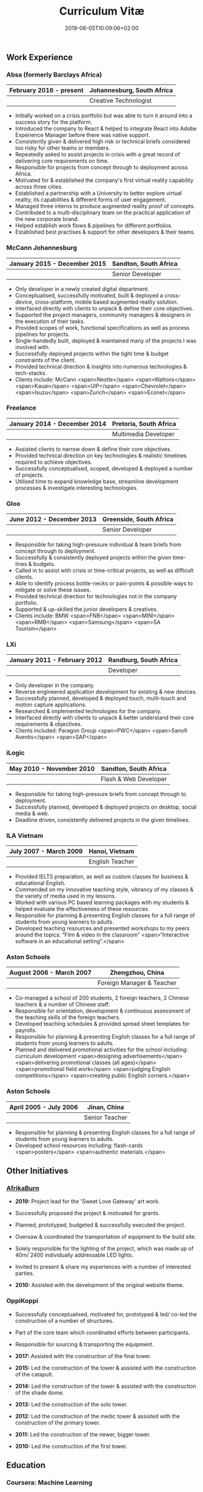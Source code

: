 #+DATE: 2019-06-05T10:09:06+02:00
#+TITLE: Curriculum Vitæ
#+DRAFT: false
#+TYPE: cv

** Work Experience
*** Absa (formerly Barclays Africa)
|-------------------------+----------------------------|
| February 2016 - present | Johannesburg, South Africa |
|-------------------------+----------------------------|
|                         | Creative Technologist      |
|-------------------------+----------------------------|

- Initially worked on a crisis portfolio but was able to turn it around into a success story for the platform.
- Introduced the company to React & helped to integrate React into Adobe Experience Manager before there was native support.
- Consistently given & delivered high risk or technical briefs considered too risky for other teams or members.
- Repeatedly asked to assist projects in crisis with a great record of delivering core requirements on time.
- Responsible for projects from concept through to deployment across Africa.
- Motivated for & established the company's first virtual reality capability across three cities.
- Established a partnership with a University to better explore virtual reality, its capabilities & different forms of user engagement.
- Managed three interns to produce augmented reality proof of concepts.
- Contributed to a multi-disciplinary team on the practical application of the new corporate brand.
- Helped establish work flows & pipelines for different portfolios.
- Established best practises & support for other developers & their teams.

*** McCann Johannesburg
|------------------------------+-----------------------|
| January 2015 - December 2015 | Sandton, South Africa |
|------------------------------+-----------------------|
|                              | Senior Developer      |
|------------------------------+-----------------------|

- Only developer in a newly created digital department.
- Conceptualised, successfully motivated, built & deployed a cross-device, cross-platform, mobile based augmented reality solution.
- Interfaced directly with clients to unpack & define their core objectives.
- Supported the project managers, community managers & designers in the execution of their tasks.
- Provided scopes of work, functional specifications as well as process pipelines for projects.
- Single-handedly built, deployed & maintained many of the projects I was involved with.
- Successfully deployed projects within the tight time & budget constraints of the client.
- Provided technical direction & insights into numerous technologies & tech-stacks.
- Clients include: McCann <span>Nestle</span> <span>Waltons</span> <span>Kauai</span> <span>UIP</span> <span>Chevrolet</span> <span>Isuzu</span> <span>Zurich</span> <span>Econet</span>

*** Freelance
|------------------------------+------------------------|
| January 2014 - December 2014 | Pretoria, South Africa |
|------------------------------+------------------------|
|                              | Multimedia Developer   |
|------------------------------+------------------------|

- Assisted clients to narrow down & define their core objectives.
- Provided technical direction on key technologies & realistic timelines required to achieve objectives.
- Successfully conceptualised, scoped, developed & deployed a number of projects.
- Utilised time to expand knowledge base, streamline development processes & investigate interesting technologies.

*** Gloo
|---------------------------+-------------------------|
| June 2012 - December 2013 | Greenside, South Africa |
|---------------------------+-------------------------|
|                           | Senior Developer        |
|---------------------------+-------------------------|

- Responsible for taking high-pressure individual & team briefs from concept through to deployment.
- Successfully & consistently deployed projects within the given time-lines & budgets.
- Called in to assist with crisis or time-critical projects, as well as difficult clients.
- Able to identify process bottle-necks or pain-points & possible ways to mitigate or solve these issues.
- Provided technical direction for technologies not in the company portfolio.
- Supported & up-skilled the junior developers & creatives.
- Clients include: BMW <span>FNB</span> <span>MINI</span> <span>RMB</span> <span>Samsung</span> <span>SA Tourism</span>

*** LXi
|------------------------------+------------------------|
| January 2011 - February 2012 | Randburg, South Africa |
|------------------------------+------------------------|
|                              | Developer              |
|------------------------------+------------------------|

- Only developer in the company.
- Reverse engineered application development for existing & new devices.
- Successfully planned, developed & deployed touch, multi-touch and motion capture applications.
- Researched & implemented technologies for the company.
- Interfaced directly with clients to unpack & better understand their core requirements & objectives.
- Clients included: Paragon Group <span>PWC</span> <span>Sanofi Aventis</span> <span>SAP</span>

*** iLogic
|--------------------------+-----------------------|
| May 2010 - November 2010 | Sandton, South Africa |
|--------------------------+-----------------------|
|                          | Flash & Web Developer |
|--------------------------+-----------------------|

- Responsible for taking high-pressure briefs from concept through to deployment.
- Successfully planned, developed & deployed projects on desktop, social media & web.
- Deadline driven, consistently delivered projects in the given timelines.

*** ILA Vietnam
|------------------------+-----------------|
| July 2007 - March 2009 | Hanoi, Vietnam  |
|------------------------+-----------------|
|                        | English Teacher |
|------------------------+-----------------|

- Provided IELTS preparation, as well as custom classes for business & educational English.
- Commended on my innovative teaching style, vibrancy of my classes & the variety of media used in my lessons.
- Worked with various PC based learning packages with my students & helped evaluate the effectiveness of these resources.
- Responsible for planning & presenting English classes for a full range of students from young learners to adults.
- Developed teaching resources and presented workshops to my peers around the topics: “Film & video in the classroom” <span>“Interactive software in an educational setting”.</span>

*** Aston Schools
|--------------------------+---------------------------|
| August 2006 - March 2007 | Zhengzhou, China          |
|--------------------------+---------------------------|
|                          | Foreign Manager & Teacher |
|--------------------------+---------------------------|

- Co-managed a school of 200 students, 2 foreign teachers, 2 Chinese teachers & a number of Chinese staff.
- Responsible for orientation, development & continuous assessment of the teaching skills of the foreign teachers.
- Developed teaching schedules & provided spread sheet templates for payrolls.
- Responsible for planning & presenting English classes for a full range of students from young learners to adults.
- Planned and delivered promotional activities for the school including: curriculum development <span>designing advertisements</span> <span>delivering promotional classes (all ages)</span> <span>promotional field work</span> <span>judging English competitions</span> <span>creating public English corners.</span>

*** Aston Schools
|------------------------+----------------|
| April 2005 - July 2006 | Jinan, China   |
|------------------------+----------------|
|                        | Senior Teacher |
|------------------------+----------------|

- Responsible for planning & presenting English classes for a full range of students from young learners to adults.
- Developed school resources including: flash-cards <span>posters</span> <span>authentic materials.</span>

** Other Initiatives
*** [[https://www.afrikaburn.com/][AfrikaBurn]]
- *2019:* Project lead for the 'Sweet Love Gateway' art work.
- Successfully proposed the project & motivated for grants.
- Planned, prototyped, budgeted & successfully executed the project.
- Oversaw & coordinated the transportation of equipment to the build site.
- Solely responsible for the lighting of the project, which was made up of 40m/ 2400 individually addressable LED lights.
- Invited to present & share my experiences with a number of interested parties.

- *2010:* Assisted with the development of the original website theme.

# *** University of Pretoria: VRi Lab
# - Played a part in the formation of the Virtual Reality & Interaction Laboratory (VRi).
# - Invited to present guest lectures to post-graduate students.
# - Invited to join workshops & panels to the benefit of students.

*** OppiKoppi
- Successfully conceptualised, motivated for, prototyped & led/ co-led the construction of a number of structures.
- Part of the core team which coordinated efforts between participants.
- Responsible for sourcing & transporting the equipment.

- *2017:* Assisted with the construction of the final tower.
- *2015:* Led the construction of the tower & assisted with the construction of the catapult.
- *2014:* Led the construction of the tower & assisted with the construction of the shade dome.
- *2013:* Led the construction of the solo tower.
- *2012:* Led the construction of the medic tower & assisted with the construction of the primary tower.
- *2011:* Led the construction of the newer, bigger tower.
- *2010:* Led the construction of the first tower.

** Education

*** Coursera: Machine Learning
|---------------+---------------------|
| Present study | Stanford University |
|---------------+---------------------|

- Hope to provide a solid basis for future machine learning projects.
- Better leverage machine learning techniques for computer vision & augmented reality applications.

*** [[https://www.coursera.org/account/accomplishments/specialization/LQ3SZPLYWTF7][Coursera Specialisation: Python for Everybody]]
|--------------+------------------------|
| January 2018 | University of Michigan |
|--------------+------------------------|

- Enjoyable introduction to Python showcasing many features of the language.
- Aimed to use Python for future projects or studies.

*** [[https://www.coursera.org/account/accomplishments/specialization/3VS6JECTTJKS][Coursera Specialisation: Functional Programming in Scala]]
|---------------------------+------------------------------------------|
| November 2016 - July 2017 | École Polytechnique Fédérale de Lausanne |
|---------------------------+------------------------------------------|

- Exposed to new concepts & principles in programming.
- Provided alternatives for many contemporary principles & practices.
- Provided a deeper insight & appreciation for React.
- Introduction to [[https://spark.apache.org/][Apache Spark]] & large scale data-processing.

*** CELTA
|-------------------------------+----------------------|
| September 2006 - October 2006 | Ho Chi Minh, Vietnam |
|-------------------------------+----------------------|
|                               | Cambridge University |
|-------------------------------+----------------------|

- Passed with a 'Grade A'.
- Focused around effective & practical methods for English teaching.
- Empowered me to communicate effectively with elementary English learners.
- Deeper & richer understanding of what 'communication' really is.

*** Bachelor of Information Science (Multimedia)
|------------------------------+------------------------|
| January 2001 - December 2004 | Pretoria, South Africa |
|------------------------------+------------------------|
|                              | University of Pretoria |
|------------------------------+------------------------|

Major in Multimedia
- Concerned with the practical application of different communication mediums & paradigms in a digital setting.
- Explored gamification & visual communication via basic design, layout, colour & interaction principles.
- Provided glimpses into what would later become the digital design process including graphic, product, interface, customer & user experience design.

Major in Computer Science
- Concerned with the theory & best practises of  computer programming & software development.
- Explored core concepts including data-structures, design-patterns, programming languages, real-time 3D rendering, networks & security.

Major in English
- Concerned with the history, composition & use of the English language.
- Explored notable periods of literature & their effects on modern English.

** Proficiencies
*** Soft Skills
- Substantial communication & interpersonal skills, with a sensitivity to cultures & contexts.
- Strong leadership skills with the ability to discern when to collaborate or follow.
- Confident presentation skills allowing easy & natural interactions with audiences.
- Good motivator with the capability to establish good RAPPORT within a team.
- Proven problem solving skills complimented with established searching methods.
- Excited by a challenge & curious by nature.
- Self-motivated with the aptitude to rapidly upskill myself in a new technology or framework.
- Understands the design process well & effectively collaborates with the stake-holders of each step.

*** Technical Skills

/My previous roles & responsibilities have required me to work with many different technologies & stacks. I do not claim to be an expert in all of them, since I was usually required to get up to speed as quickly as possible to solve specific problems. However, I do have a strong understanding of the fundamental programming principles & an eye for what makes clean, scalable code which (in my opinion) is present in most technology stacks./

- *Languages:* [[https://www.javascript.com/][JavaScript]] <span>[[http://www.cplusplus.com/doc/tutorial/][C++]]</span> <span>[[https://www.python.org/][Python]]</span> <span>[[https://www.w3schools.com/html/html5_intro.asp][HTML5]] & [[https://www.w3schools.com/html/html5_canvas.asp][Canvas]]</span> <span>[[https://sass-lang.com/][(S)CSS]]</span> <span>[[https://www.w3schools.com/sql/][SQL]]</span> <span>[[https://www.gnu.org/software/emacs/manual/eintr.html][Emacs Lisp]]</span> <span>[[https://golang.org/][Go]]</span> <span>[[https://www.scala-lang.org/][Scala]]</span> <span>[[https://www.gnu.org/software/octave/][Octave]]</span> <span>[[https://www.adobe.com/devnet/actionscript/learning.html][ActionScript 3]]</span> <span>[[https://www.oracle.com/java/][Java]]</span> <span>[[https://php.net/][PHP]]</span> <span>[[https://docs.microsoft.com/en-us/dotnet/csharp/][C#]]</span>
- *Frameworks:* [[https://reactjs.org/][React]] <span>[[https://jestjs.io/][Jest]]</span> <span>[[https://openframeworks.cc/][OpenFrameworks]]</span> <span>[[https://www.ptc.com/en/products/augmented-reality][Vuforia]]</span> <span>[[https://developers.google.com/ar/][ARcore]]</span> <span>[[https://www.opengl.org/][OpenGL]]</span> <span>[[https://spark.apache.org/][Apache Spark]]</span> <span>[[https://angular.io/][Angular]]</span> <span>[[https://dotnet.microsoft.com/][.NET]]</span>
- *Task runners:* [[https://www.npmjs.com/][NPM]] <span>[[https://webpack.js.org/][Webpack]]</span> <span>[[https://gulpjs.com/][Gulp]]</span> <span>Bash</span> <span>[[https://gruntjs.com/][Grunt]]</span>
- *Content Management Systems:* [[https://gohugo.io/][Hugo]] <span>[[https://www.adobe.com/africa/marketing/experience-manager.html][Adobe Experience Manager (AEM)]]</span> <span>[[https://wordpress.com/][Wordpress]]</span> <span>[[https://www.drupal.org/][Drupal]]</span>
- *Version control:* [[https://git-scm.com/][Git]] <span>[[https://subversion.apache.org/][Subversion]]</span> <span>[[https://www.mercurial-scm.org/][Mercurial]]</span>
- *Software:* [[Https://www.adobe.com/creativecloud/catalog/desktop.html][Adobe Creative Suite]] <span>[[https://www.framer.com/][Framer]]</span> <span>[[https://unity.com/][Unity]]</span> <span>[[https://www.blender.org/][Blender]]</span> <span>[[https://www.unrealengine.com/en-US/][Unreal]]</span> <span>[[https://www.sketch.com/][Sketch]]</span> <span>[[https://www.autodesk.co.za/products/maya/overview][Maya]]</span> <span>[[https://products.office.com/en-za/products][MS Office]]</span>
- *Essentials:* [[https://www.gnu.org/software/emacs/manual/eintr.html][Emacs]] <span>[[https://orgmode.org/][Org mode]]</span> <span>[[https://magit.vc/][Magit]]</span> <span>[[https://projectile.readthedocs.io/en/latest/][Projectile]]</span> <span>[[https://ternjs.net/][Tern]]</span>
- *Interests:* [[https://www.arduino.cc/][Arduino]] <span>ESP32</span> <span>[[https://www.raspberrypi.org/][Raspberry Pi]]</span> <span>Programmable LED strips</span> <span>[[https://developer.microsoft.com/en-us/windows/kinect][Kinect]]</span>
